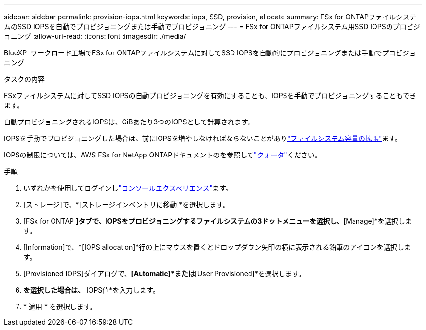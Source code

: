 ---
sidebar: sidebar 
permalink: provision-iops.html 
keywords: iops, SSD, provision, allocate 
summary: FSx for ONTAPファイルシステムのSSD IOPSを自動でプロビジョニングまたは手動でプロビジョニング 
---
= FSx for ONTAPファイルシステム用SSD IOPSのプロビジョニング
:allow-uri-read: 
:icons: font
:imagesdir: ./media/


[role="lead"]
BlueXP  ワークロード工場でFSx for ONTAPファイルシステムに対してSSD IOPSを自動的にプロビジョニングまたは手動でプロビジョニング

.タスクの内容
FSxファイルシステムに対してSSD IOPSの自動プロビジョニングを有効にすることも、IOPSを手動でプロビジョニングすることもできます。

自動プロビジョニングされるIOPSは、GiBあたり3つのIOPSとして計算されます。

IOPSを手動でプロビジョニングした場合は、前にIOPSを増やしなければならないことがありlink:increase-file-system-capacity.html["ファイルシステム容量の拡張"]ます。

IOPSの制限については、AWS FSx for NetApp ONTAPドキュメントのを参照してlink:https://docs.aws.amazon.com/fsx/latest/ONTAPGuide/limits.html["クォータ"^]ください。

.手順
. いずれかを使用してログインしlink:https://docs.netapp.com/us-en/workload-setup-admin/console-experiences.html["コンソールエクスペリエンス"^]ます。
. [ストレージ]で、*[ストレージインベントリに移動]*を選択します。
. [FSx for ONTAP *]タブで、IOPSをプロビジョニングするファイルシステムの3ドットメニューを選択し、*[Manage]*を選択します。
. [Information]で、*[IOPS allocation]*行の上にマウスを置くとドロップダウン矢印の横に表示される鉛筆のアイコンを選択します。
. [Provisioned IOPS]ダイアログで、*[Automatic]*または*[User Provisioned]*を選択します。
. [User Provisioned]*を選択した場合は、* IOPS値*を入力します。
. * 適用 * を選択します。

